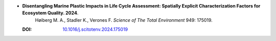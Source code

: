 * **Disentangling Marine Plastic Impacts in Life Cycle Assessment: Spatially Explicit Characterization Factors for Ecosystem Quality. 2024**.
    Høiberg M. A., Stadler K., Verones F. *Science of The Total Environment* 949: 175019.

  :DOI: `10.1016/j.scitotenv.2024.175019 <https://doi.org/10.1016/j.scitotenv.2024.175019>`_

  .. raw:: html

    <div data-badge-popover="right" data-badge-type="1" data-doi="10.1016/j.scitotenv.2024.175019" data-hide-no-mentions="true" class="altmetric-embed"></div>
    <span class="__dimensions_badge_embed__" data-doi="10.1016/j.scitotenv.2024.175019" data-style="small_rectangle"></span><script async src="https://badge.dimensions.ai/badge.js" charset="utf-8"></script>



